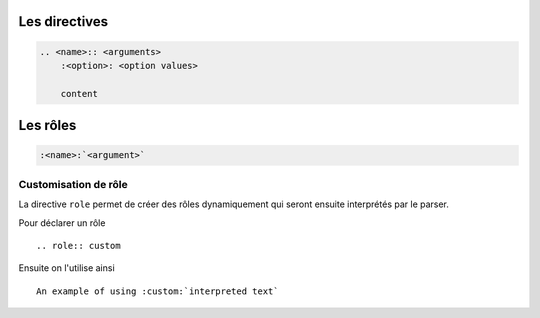 ##############
Les directives
##############

.. index::
    directive

.. code-block:: rst

    .. <name>:: <arguments>
        :<option>: <option values>

        content

#########
Les rôles
#########

.. index::
    role

.. code-block:: rst

    :<name>:`<argument>`

*********************
Customisation de rôle
*********************

.. index::
    single: directive; role

La directive ``role`` permet de créer des rôles dynamiquement qui seront ensuite interprétés par le parser.

Pour déclarer un rôle ::

    .. role:: custom

Ensuite on l'utilise ainsi ::

    An example of using :custom:`interpreted text`